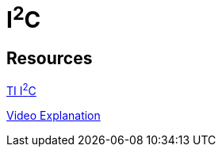 = I^2^C

== Resources

link:https://www.ti.com/lit/an/sbaa565/sbaa565.pdf?ts=1754849883424&ref_url=https%253A%252F%252Fwww.google.com%252F/[TI I^2^C]

link:https://www.youtube.com/watch?v=CAvawEcxoPU/[Video Explanation]